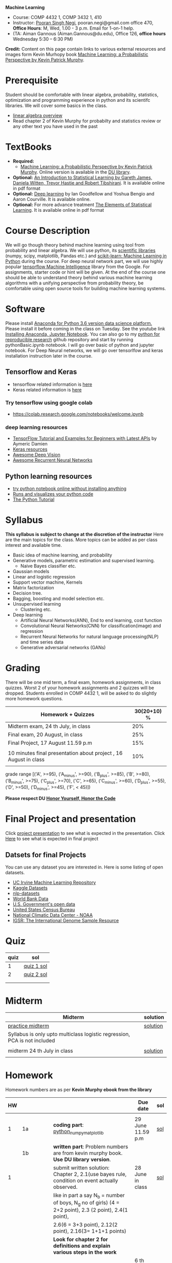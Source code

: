 *Machine Learning*
  - Course:   COMP 4432 1,  COMP 3432 1, 410
  - Instructor: [[https://sites.google.com/site/poorannegi/][Pooran Singh Negi]], pooran.negi@gmail.com office 470, *Office Hours*:  M, Wed,  1.00 - 3 p.m. Email for 1-on-1 help.
  - (TA: Aiman Gannous (Aiman.Gannous@du.edu), Office 126, *office hours* Wednesday 5:30 – 6:30 PM)

*Credit:* Content on this page contain links to various external resources and images form Kevin Murhopy book  [[https://www.cs.ubc.ca/~murphyk/MLbook/][Machine Learning: a Probabilistic Perspective by Kevin Patrick Murphy]].

* Prerequisite
Student should be comfortable with linear algebra, probability, statistics,
optimization and  programming experience in python and its scientifc libraries. We will cover some basics in the class.
-  [[http://cs229.stanford.edu/section/cs229-linalg.pdf][linear algebra overview]] 
-  Read chapter 2 of Kevin Murphy for probabilty and statistics review or any other text you have used in the past
* TextBooks
- *Required:*
  -  [[https://www.cs.ubc.ca/~murphyk/MLbook/][Machine Learning: a Probabilistic Perspective by Kevin Patrick Murphy]]. Online version is available in the [[https://library.du.edu/][DU library]].
- *Optional:*  [[http://www-bcf.usc.edu/~gareth/ISL/][An Introduction to Statistical Learning by Gareth James, Daniela Witten, Trevor Hastie and Robert Tibshirani]]. It is available online in pdf format
- *Optional:*  [[http://www.deeplearningbook.org/][Deep learning]]  by Ian Goodfellow and Yoshua Bengio and Aaron Courville.   It is available online.
- *Optional:* For more advance treatment [[https://web.stanford.edu/~hastie/ElemStatLearn/][The Elements of Statistical Learning]]. It is available online in pdf format   
* Course Description
We will go though theory behind
machine learning using tool from probability and linear algebra.
We will use python, its [[https://www.scipy.org/][scientific libraries]] (numpy, scipy, matplotlib, Pandas etc.)
and [[http://scikit-learn.org/stable/][scikit-learn: Machine Learning in Python]] during the course. For deep neural network part, we will use
highly popular [[https://www.tensorflow.org/][tensorflow Machine Intelligence]] library from the Google. For assignments, starter code  or hint will be given. 
At the end of the course one should be able to understand theory behind various
machine learning algorithms with a unifying perspective from probability theory, be comfortable using open source tools for building machine learning systems.

* Software
Please install [[https://www.anaconda.com/download/][Anaconda for Python 3.6 version data science platform. ]]Please install it before coming in the class on Tuesday.
See the youtube link [[https://www.youtube.com/watch?v=OOFONKvaz0A][Installing Anaconda, Jupyter Notebook]]. 
You can also go to my  [[https://github.com/psnegi/PythonForReproducibleResearch][python for reproducible research]]  github repository and start by running pythonBasic.ipynb notebook.
I will go over basic of python and jupyter notebook. For Deep Neural networks, we will go over tensorlfow and keras installation instruction later in the course.
** Tensorflow and Keras
 -  tensorflow related information is [[./tensorflow.org][here]]
 -  Keras related information is [[https://keras.io/][here]]
*** Try tensorflow using google colab
    - https://colab.research.google.com/notebooks/welcome.ipynb

***  deep learning resources
 - [[https://github.com/aymericdamien/TensorFlow-Examples][TensorFlow Tutorial and Examples for Beginners with Latest APIs]] by Aymeric Damien
 - [[https://github.com/fchollet/keras-resources][Keras resources]]
 - [[https://github.com/kjw0612/awesome-deep-vision][Awesome Deep Vision]]
 - [[https://github.com/kjw0612/awesome-rnn][Awesome Recurrent Neural Networks]]
   
** Python learning resources
   - [[https://try.jupyter.org/][try python notebook online without installing anything]]
   - [[http://pythontutor.com/live.html#mode%3Dedit][Runs and visualizes your python code]]
   - [[https://docs.python.org/3/tutorial/index.html][The Python Tutorial]]  
* Syllabus
*This syllabus is subject to change at the discretion of the instructor*
Here are the main topics for the class. More topics can be added as per class interest and available time.
- Basic idea of machine learning, and probability
- Generative models, parametric estimation and supervised learning.
  - Naive Bayes classifier etc.
- Gaussian models
- Linear and logistic regression
- Support vector machine, Kernels
- Matrix factorization
- Decision tree.
- Bagging, boosting and model selection etc.
- Unsupervised learning
  - Clustering etc.
- Deep learning
  - Artificial Neural Networks(ANN), End to end learning, cost function
  - Convolutional Neural Networks(CNN) for classification(image) and regression
  - Recurrent Neural Networks for natural language processing(NLP) and time series data
  - Generative adversarial networks (GANs) 

* Grading
There will be one mid term, a final exam, homework assignments, in class quizzes.
Worst 2 of your homework assignments and 2 quizzes will be dropped. Students enrolled in 
 COMP 4432 1,  will be asked to do slightly more homework questions.


|------------------------------------------------------------------+-------------|
| Homework + Quizzes                                               | 30(20+10) % |
|------------------------------------------------------------------+-------------|
| Midterm exam,  24 th July, in class                              |         20% |
|------------------------------------------------------------------+-------------|
| Final exam, 20 August, in class                                  |         25% |
|------------------------------------------------------------------+-------------|
| Final Project, 17 August 11.59 p.m                               |         15% |
|                                                                  |             |
|------------------------------------------------------------------+-------------|
| 10 minutes final presentation about project , 16 August in class |         10% |
|------------------------------------------------------------------+-------------|
|                                                                  |             |

grade range [('A', >=95), ('A_minus', >=90), ('B_plus', >=85), ('B', >=80), ('B_minus', >=75), ('C_plus', >=70), ('C', >=65), ('C_minus', >=60),
 ('D_plus', >=55), ('D', >=50), ('D_minus', >=45),  ('F', < 45)])

*Please respect DU [[https://www.du.edu/studentlife/studentconduct/honorcode.html][Honor Yourself, Honor the Code]]*

* Final Project and presentation
  Click [[./project_presentation.org][project presentation]] to see what is  expected in the presentation.
  Click [[./final_project.org][Here]] to see what is expected in final project
** Datsets for final Projects
  You can use any dataset you are interested in. Here is some listing of open datasets.
  - [[https://archive.ics.uci.edu/ml/datasets.html][UC Irvine Machine Learning Repository]]
  - [[https://www.kaggle.com/datasets][Kaggle Datasets]]  
  - [[https://github.com/niderhoff/nlp-datasets][nlp-datasets]]
  - [[https://data.worldbank.org/][World Bank Data]]
  - [[https://catalog.data.gov/dataset][U.S. Government's open data]]
  - [[https://www.census.gov/][United States Census Bureau]]
  - [[https://www.ncdc.noaa.gov/][National Climatic Data Center - NOAA]]
  - [[http://www.internationalgenome.org/data][IGSR: The International Genome Sample Resource]]


* Quiz
|------+------------|
| quiz | sol        |
|------+------------|
|    1 | [[./hws/quiz1_sol.pdf][quiz 1 sol]] |
|------+------------|
|    2 | [[./hws/quiz2_sol.pdf][quiz 2 sol]] |
|      |            |
|------+------------|
|      |            |
  
* Midterm
| Midterm                                                                   | solution |
|---------------------------------------------------------------------------+----------|
| [[./hws/midterm1.pdf][practice midterm]]                                                          | [[./hws/midterm1_sol.pdf][solution]] |
| Syllabus is only upto multiclass logistic regression, PCA is not included |          |
|                                                                           |          |
|---------------------------------------------------------------------------+----------|
| midterm 24 th July in class                                               | [[./hws/midterm_class_sol.pdf][solution]] |
|                                                                           |          |

* Homework
Homework numbers are as per *Kevin Murphy ebook from the library*
| HW |            |                                                                                                                                                                                                                                      | Due date                         | sol |
|----+------------+--------------------------------------------------------------------------------------------------------------------------------------------------------------------------------------------------------------------------------------+----------------------------------+-----|
|    |            |                                                                                                                                                                                                                                      |                                  |     |
|  1 | 1a         | *coding part*:  [[file:hws/hw1_python_numpy_matplotlib.ipynb][python_numpy_matplotlib]]                                                                                                                                                                                              | 29 June 11.59 p.m                | [[./hws/hw1_python_numpy_matplotlib_solutions.ipynb][sol]] |
|----+------------+--------------------------------------------------------------------------------------------------------------------------------------------------------------------------------------------------------------------------------------+----------------------------------+-----|
|    | 1b         | *written part*: Problem numbers are from kevin murphy book. *Use DU  library version*.                                                                                                                                               |                                  |     |
|  1 |            | submit written solution: Chapter 2, 2.1(use bayes rule, condition on event actually observed.                                                                                                                                        | 28 June in class                 | [[./hws/HW1_sol.pdf][sol]] |
|    |            | like in part a say N_b = number of boys, N_g no of girls) (4 = 2+2 point), 2.3 (2 point), 2.4(1 point),                                                                                                                              |                                  |     |
|    |            | 2.6(6 = 3+3 point), 2.12(2 point), 2.16(3= 1+1+1 points)                                                                                                                                                                             |                                  |     |
|    |            | *Look for chapter 2 for definitions and explain various steps in the work*                                                                                                                                                           |                                  |     |
|----+------------+--------------------------------------------------------------------------------------------------------------------------------------------------------------------------------------------------------------------------------------+----------------------------------+-----|
|  2 | 2a         | Chpater 2,    2.13 (3 point, hint: I(X,Y) = H(X) + H(Y) - H(X,Y))                                                                                                                                                                    | 6 th July at 3 p.m in office 470 | [[./hws/HW2_sol.pdf][sol]] |
|    |            | chapter 3,    3.6 (4 point), 3.7(2 point each), 3.11(1 point each), 3.20(1 point each),                                                                                                                                              |                                  |     |
|----+------------+--------------------------------------------------------------------------------------------------------------------------------------------------------------------------------------------------------------------------------------+----------------------------------+-----|
|  2 | 2b         | [[./hws/implementing_naive_bayes.ipynb][implementing naive bayes ham or spam for sms]]                                                                                                                                                                                         | 9 th July online                 | [[./hws/implementing_naive_bayes_solution.ipynb][sol]] |
|----+------------+--------------------------------------------------------------------------------------------------------------------------------------------------------------------------------------------------------------------------------------+----------------------------------+-----|
|    |            |                                                                                                                                                                                                                                      |                                  |     |
|----+------------+--------------------------------------------------------------------------------------------------------------------------------------------------------------------------------------------------------------------------------------+----------------------------------+-----|
|    |            |                                                                                                                                                                                                                                      |                                  |     |
|----+------------+--------------------------------------------------------------------------------------------------------------------------------------------------------------------------------------------------------------------------------------+----------------------------------+-----|
|  3 | 3 written  | Q1 (6 point)- Prove that If $\Sigma_c$ (covariance matrix for class c) is diagonal, then Gaussian discriminant analysis is equivalent to naive Bayes                                                                                 |                                  |     |
|    |            | Q2 (4 point)-                                                                                                                                                                                                                        |                                  | [[./hws/HW3_sol.pdf][sol]] |
|    |            | - From the book 4.1 (2 point )(look into section 2.5.1 for definition of correlation coefficient), 4.14(4 point 1+1+1+1 point each)                                                                                                  |                                  |     |
|    |            | 4.21(4 = 2 + 2 point ), 4.22(2 = 1+1 point),                                                                                                                                                                                         | 12 th July in class at 1.50 p.m  |     |
|----+------------+--------------------------------------------------------------------------------------------------------------------------------------------------------------------------------------------------------------------------------------+----------------------------------+-----|
|  3 | HW3_coding | [[./hws/QDA.ipynb][QDA questions notebook]]      click [[https://raw.githubusercontent.com/psnegi/ml_s2018/master/hws/QDA.ipynb][here]]  to download it                                                                                                                                                                               | 14 th July 11.59 p.m             |     |
|----+------------+--------------------------------------------------------------------------------------------------------------------------------------------------------------------------------------------------------------------------------------+----------------------------------+-----|
|  4 | 4          | 5.2(4 = 2+2 points), 5.3(6= 3+3)(hint 5.3(b) if r/s ->0 then there in no cost of rejecting. so what should be done? For other part analyze the inequality (it become trivial even for most probable class). What should we do then?) |                                  |     |
|    |            | 5.10(2 point) I think problem should be If $L_{FN} = cL_{FP}$, show that we should pick $\hat{y}$ = 1 if $p(y =1 \text{ given } x) > \tau$ where $\tau = 1/(1+c)$ *Let me know if you are able to show book version.*                |                                  | [[./hws/HW4_sol.pdf][sol]] |
|    |            | Question from reading section.(2 points) From the book using equation 7.30, 7.31 derive equation 7.32(ridge regression)                                                                                                              | 20 July at 4 p.m in office 470   |     |
|    |            | 7.2 (1 point)(check the formula for W in the book. X transpose is missing)                                                                                                                                                           |                                  |     |
|    |            | 7.4 (2 point)(Only if enrolled in COMP 3432)  and  7.9 (2 points)(Only if enrolled in COMP 4432)                                                                                                                                     |                                  |     |
|    |            | 8.3(5 =  1 + 2 + 2 points )                                                                                                                                                                                                          |                                  |     |
|----+------------+--------------------------------------------------------------------------------------------------------------------------------------------------------------------------------------------------------------------------------------+----------------------------------+-----|
|  5 | part 1     | check the canvas for instructions                                                                                                                                                                                                    | 27 July 11.59                    |     |
|----+------------+--------------------------------------------------------------------------------------------------------------------------------------------------------------------------------------------------------------------------------------+----------------------------------+-----|
|  5 | part 2     | [[./hws/linear_regression_hw5_2.ipynb][ridge regression]]                                                                                                                                                                                                                     | 28 July 11.59                    |     |
|----+------------+--------------------------------------------------------------------------------------------------------------------------------------------------------------------------------------------------------------------------------------+----------------------------------+-----|
|  5 | part 3     | [[./hws/hw5_3_tensorflow_multi_class_logistic_regression.ipynb][multi_class_logistic_regression]]                                                                                                                                                                                                      | 1 Aug 4 p.m                      |     |
|----+------------+--------------------------------------------------------------------------------------------------------------------------------------------------------------------------------------------------------------------------------------+----------------------------------+-----|
|    |            |                                                                                                                                                                                                                                      |                                  |     |
* Course announcements
|---------+-----------------------------------|
|    Date | Announcement                      |
|---------+-----------------------------------|
| 7-14-18 | quiz 2 is scheduled on 19 th July |
|         |                                   |
|---------+-----------------------------------|
| 7-24-18 | midterm                           |

* Course Lectures


| Date       | Reading assignment                                                                          | uploaded slides/notebooks                                                                                                                           |
|------------+---------------------------------------------------------------------------------------------+-----------------------------------------------------------------------------------------------------------------------------------------------------|
| 19 June    | Read chapter 1 of Kevin Murphy and Basic of probabilty from chapter 2 upto 2.4.1 and 2.4.6  |                                                                                                                                                     |
|            | Detail [[https://www.scipy-lectures.org/][Scipy Lecture Notes]] . Practice 1.3.1 and 1.3.2, 1.4.1 to 1.4.2.8 in Jupyter notebook | [[./lectures/lecture1_19june/ml_motivation.ipynb][what is ml? why we care ?]]                                                                                                                           |
|            |                                                                                             | [[lectures/lecture1_19june/numpy_basics.ipynb][python and numpy basics]]                                                                                                                             |
|            |                                                                                             |                                                                                                                                                     |
|------------+---------------------------------------------------------------------------------------------+-----------------------------------------------------------------------------------------------------------------------------------------------------|
| 21 June    | section 2.2, 2.3, 2.4[.1, .2, .3, .4, .5, .6], 2.5[.1, .2, .4], 2.6.1, 2.8 of kevin Murphy  | [[lectures/lecture2_21june/Generative_model.ipynb][notebook generative model]]                                                                                                                           |
|            | 3.1-3.2.4                                                                                   |                                                                                                                                                     |
|------------+---------------------------------------------------------------------------------------------+-----------------------------------------------------------------------------------------------------------------------------------------------------|
| 26 June    | Rest of chapter 3                                                                           | [[./lectures/lecture3_25june/note_probabilyt_and_information_theory.ipynb][information theory, mle and map]]                                                                                                                     |
|            |                                                                                             | Here is the [[https://www.khanacademy.org/math/multivariable-calculus/applications-of-multivariable-derivatives/constrained-optimization/a/lagrange-multipliers-examples][link]] to mechanics of Lagrangian multiplier. For more detail see                                                                         |
|            |                                                                                             | this link at [[https://metacademy.org/graphs/concepts/lagrange_duality#focus%253Dlagrange_multipliers&mode%253Dlearn][metacademy]]. Go over free section                                                                                                       |
|------------+---------------------------------------------------------------------------------------------+-----------------------------------------------------------------------------------------------------------------------------------------------------|
| 28 June    | NBC Naive Bayes classifiers                                                                 |                                                                                                                                                     |
|------------+---------------------------------------------------------------------------------------------+-----------------------------------------------------------------------------------------------------------------------------------------------------|
| 3 July     | k. M. book 4.1 upto 4.2.5                                                                   | [[./lectures/lecture5_3july/MVN_demo.ipynb][MVN demo notebook]] ,                                                                                                                                 |
|            |                                                                                             | We covered navie bayes and looked into mutlivariate gaussian(MVG).                                                                                  |
|            |                                                                                             | Modelling class conditional densities.                                                                                                              |
|            |                                                                                             | How MVN lead to quadratic discriminant analysis(QDA) and                                                                                            |
|            |                                                                                             | linear discriminant analysis (LDA) when covariance matrices are tied i.e. $Σ_c = Σ$                                                                 |
|------------+---------------------------------------------------------------------------------------------+-----------------------------------------------------------------------------------------------------------------------------------------------------|
| 5th July   | K. M. book 5.7 upto 5.7.2.2                                                                 | MVN in detail, started Bayesian decision theory                                                                                                     |
|            |                                                                                             |                                                                                                                                                     |
|------------+---------------------------------------------------------------------------------------------+-----------------------------------------------------------------------------------------------------------------------------------------------------|
| 10 July    |                                                                                             | [[./lectures/lecture10_july/bayes_decision.ipynb][bayes decision theory]]                                                                                                                               |
|            |                                                                                             | here is the [[https://raw.githubusercontent.com/psnegi/ml_s2018/master/lectures/lecture10_july/bayes_decision.ipynb][link]] to download it                                                                                                                     |
|            |                                                                                             | Covered Bayesian decision theory, confusion matrix and ROC(AUC) curve                                                                               |
|------------+---------------------------------------------------------------------------------------------+-----------------------------------------------------------------------------------------------------------------------------------------------------|
| 12 July    | 7.1- 7.3.3, 7.5.1                                                                           | We covered linear model and informally discussed how linear model can model non-linear model. Derived the MLE(least square solution) of parameter W |
|            | 8.1, 8.2, 8.3.1-8.3.3                                                                       | Please look into one drive link for class scribed notes.                                                                                            |
|------------+---------------------------------------------------------------------------------------------+-----------------------------------------------------------------------------------------------------------------------------------------------------|
| 17 July    | 8.3.6, 8.3.7, 8.6.3- 8.6.3.2                                                                | Covered geomtry of ridge regression($\ell_2$ regularization) and lasso($\ell_1$). First discriminative classifier (logistic regression)             |
|            |                                                                                             | [[http://www.sci.utah.edu/~gerig/CS6640-F2012/Materials/pseudoinverse-cis61009sl10.pdf][More information about Pseudo-Inverses]]                                                                                                              |
|------------+---------------------------------------------------------------------------------------------+-----------------------------------------------------------------------------------------------------------------------------------------------------|
| 19 July    | 12.2                                                                                        | Will cover Multi-class logistic regression, and principle component analysis (PCA) for dimentionality reduction.                                    |
|            |                                                                                             |                                                                                                                                                     |
|------------+---------------------------------------------------------------------------------------------+-----------------------------------------------------------------------------------------------------------------------------------------------------|
| 24 th July | Midterm                                                                                     |                                                                                                                                                     |
|------------+---------------------------------------------------------------------------------------------+-----------------------------------------------------------------------------------------------------------------------------------------------------|
| 26 th July | K M book chapter 14.1 - 14.5                                                                |                                                                                                                                                     |
|------------+---------------------------------------------------------------------------------------------+-----------------------------------------------------------------------------------------------------------------------------------------------------|
|            |                                                                                             |                                                                                                                                                     |
